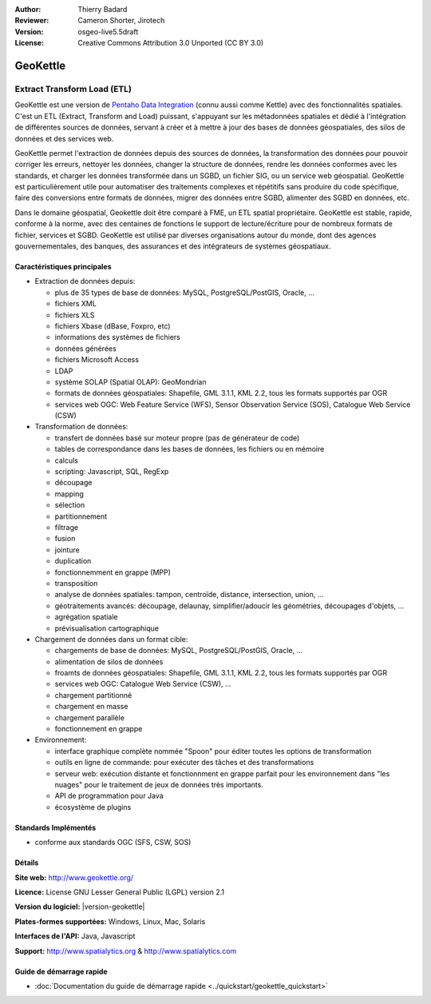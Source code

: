 :Author: Thierry Badard 
:Reviewer: Cameron Shorter, Jirotech
:Version: osgeo-live5.5draft
:License: Creative Commons Attribution 3.0 Unported (CC BY 3.0)

.. image:: /images/project_logos/logo-geokettle.png
  :alt: Logo du projet
  :align: right
  :target: http://www.geokettle.org/

GeoKettle
================================================================================

Extract Transform Load (ETL)
~~~~~~~~~~~~~~~~~~~~~~~~~~~~~~~~~~~~~~~~~~~~~~~~~~~~~~~~~~~~~~~~~~~~~~~~~~~~~~~~

GeoKettle est une version de `Pentaho Data Integration <http://kettle.pentaho.com>`_ (connu aussi comme Kettle) avec des fonctionnalités spatiales. C'est un ETL (Extract, Transform and Load) puissant, s'appuyant sur les métadonnées spatiales et dédié à l'intégration de différentes sources de données, servant à créer et à mettre à jour des bases de données géospatiales, des silos de données et des services web.

GeoKettle permet l'extraction de données depuis des sources de données, la transformation des données pour pouvoir corriger les erreurs, nettoyer les données, changer la structure de données, rendre les données conformes avec les standards, et charger les données transformée dans un SGBD, un fichier SIG, ou un service web géospatial. GeoKettle est particulièrement utile pour automatiser des traitements complexes et répétitifs sans produire du code spécifique, faire des conversions entre formats de données, migrer des données entre SGBD, alimenter des SGBD en données, etc.

Dans le domaine géospatial, Geokettle doit être comparé à FME, un ETL spatial propriétaire. GeoKettle est stable, rapide, conforme à la norme, avec des centaines de fonctions le support de lecture/écriture pour de nombreux formats de fichier, services et SGBD. GeoKettle est utilisé par diverses organisations autour du monde, dont des agences gouvernementales, des banques, des assurances et des intégrateurs de systèmes géospatiaux.

.. image:: /images/projects/geokettle/geokettle-overview.png
  :scale: 50 %
  :alt: Capture d'écran GeoKettle
  :align: right

Caractéristiques principales
--------------------------------------------------------------------------------

* Extraction de données depuis: 

  * plus de 35 types de base de données: MySQL, PostgreSQL/PostGIS, Oracle, ...
  * fichiers XML
  * fichiers XLS
  * fichiers Xbase (dBase, Foxpro, etc)
  * informations des systèmes de fichiers
  * données générées
  * fichiers Microsoft Access
  * LDAP
  * système SOLAP (Spatial OLAP): GeoMondrian
  * formats de données géospatiales: Shapefile, GML 3.1.1, KML 2.2, tous les formats supportés par OGR
  * services web OGC: Web Feature Service (WFS), Sensor Observation Service (SOS), Catalogue Web Service (CSW)

* Transformation de données:

  * transfert de données basé sur moteur propre (pas de générateur de code) 
  * tables de correspondance dans les bases de données, les fichiers ou en mémoire
  * calculs
  * scripting: Javascript, SQL, RegExp
  * découpage
  * mapping
  * sélection
  * partitionnement
  * filtrage
  * fusion
  * jointure
  * duplication
  * fonctionnemment en grappe (MPP)
  * transposition
  * analyse de données spatiales: tampon, centroïde, distance, intersection, union, ...
  * géotraitements avancés: découpage, delaunay, simplifier/adoucir les géométries, découpages d'objets, ...
  * agrégation spatiale
  * prévisualisation cartographique

* Chargement de données dans un format cible:

  * chargements de base de données: MySQL, PostgreSQL/PostGIS, Oracle, ...
  * alimentation de silos de données
  * froamts de données géospatiales: Shapefile, GML 3.1.1, KML 2.2, tous les formats supportés par OGR
  * services web OGC: Catalogue Web Service (CSW), ...
  * chargement partitionné
  * chargement en masse
  * chargement parallèle
  * fonctionnement en grappe

* Environnement:
  
  * interface graphique complète nommée "Spoon" pour éditer toutes les options de transformation
  * outils en ligne de commande: pour exécuter des tâches et des transformations
  * serveur web: exécution distante et fonctionnment en grappe parfait pour les environnement
    dans "les nuages" pour le traitement de jeux de données très importants.
  * API de programmation pour Java
  * écosystème de plugins

Standards Implémentés
--------------------------------------------------------------------------------

* conforme aux standards OGC (SFS, CSW, SOS)

Détails
--------------------------------------------------------------------------------

**Site web:** http://www.geokettle.org/

**Licence:** License GNU Lesser General Public (LGPL) version 2.1

**Version du logiciel:** |version-geokettle|

**Plates-formes supportées:** Windows, Linux, Mac, Solaris

**Interfaces de l'API:** Java, Javascript

**Support:** http://www.spatialytics.org & http://www.spatialytics.com


Guide de démarrage rapide
--------------------------------------------------------------------------------
    
* :doc:`Documentation du guide de démarrage rapide <../quickstart/geokettle_quickstart>`
